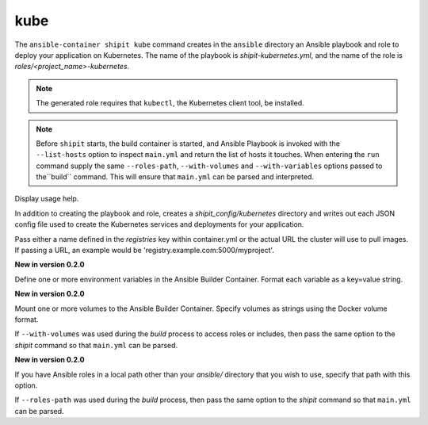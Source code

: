 kube
====

.. program:: ansible-container shipit kube

The ``ansible-container shipit kube`` command creates in the ``ansible`` directory an Ansible
playbook and role to deploy your application on Kubernetes. The name of the playbook is
*shipit-kubernetes.yml*, and the name of the role is *roles/<project_name>-kubernetes*.


.. note::
    
    The generated role requires that ``kubectl``, the Kubernetes client tool, be installed.
    
.. note::

    Before ``shipit`` starts, the build container is started, and Ansible Playbook is
    invoked with the ``--list-hosts`` option to inspect ``main.yml`` and return the list of hosts
    it touches. When entering the ``run`` command supply the same ``--roles-path``, ``--with-volumes`` and
    ``--with-variables`` options passed to the``build`` command. This will ensure that ``main.yml``
    can be parsed and interpreted.

.. option:: --help

Display usage help.

.. option:: --save-config

In addition to creating the playbook and role, creates a *shipit_config/kubernetes* directory and writes out each
JSON config file used to create the Kubernetes services and deployments for your application.

.. option:: --pull-from <registry name>

Pass either a name defined in the *registries* key within container.yml or the actual URL the cluster will use to
pull images. If passing a URL, an example would be 'registry.example.com:5000/myproject'.

.. option:: --with-variables WITH_VARIABLES [WITH_VARIABLES ...]

**New in version 0.2.0**

Define one or more environment variables in the Ansible Builder Container. Format each variable as a
key=value string.

.. option:: --with-volumes WITH_VOLUMES [WITH_VOLUMES ...]

**New in version 0.2.0**

Mount one or more volumes to the Ansible Builder Container. Specify volumes as strings using the Docker
volume format.

If ``--with-volumes`` was used during the `build` process to access roles or includes, then pass the same option to the `shipit` command so that ``main.yml`` can be parsed. 

.. option:: --roles-path LOCAL_PATH

**New in version 0.2.0**

If you have Ansible roles in a local path other than your `ansible/` directory that you wish to use, specify that path with this option.

If ``--roles-path`` was used during the `build` process, then pass the same option to the `shipit` command so that ``main.yml`` can be parsed. 



